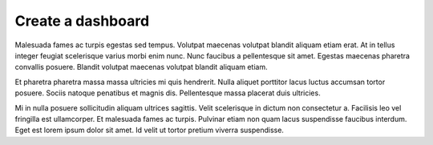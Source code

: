 Create a dashboard
==================

Malesuada fames ac turpis egestas sed tempus. Volutpat maecenas volutpat
blandit aliquam etiam erat. At in tellus integer feugiat scelerisque varius
morbi enim nunc. Nunc faucibus a pellentesque sit amet. Egestas maecenas
pharetra convallis posuere. Blandit volutpat maecenas volutpat blandit
aliquam etiam.

Et pharetra pharetra massa massa ultricies mi quis hendrerit. Nulla aliquet
porttitor lacus luctus accumsan tortor posuere. Sociis natoque penatibus et
magnis dis. Pellentesque massa placerat duis ultricies.

Mi in nulla posuere sollicitudin aliquam ultrices sagittis. Velit scelerisque
in dictum non consectetur a. Facilisis leo vel fringilla est ullamcorper. Et
malesuada fames ac turpis. Pulvinar etiam non quam lacus suspendisse faucibus
interdum. Eget est lorem ipsum dolor sit amet. Id velit ut tortor pretium
viverra suspendisse.
